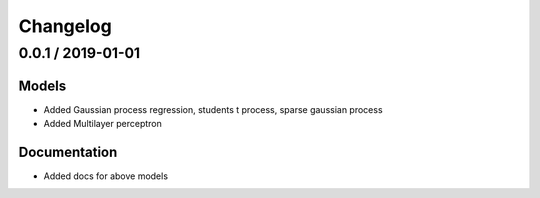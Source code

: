 Changelog
=========

0.0.1 / 2019-01-01
-------------------

Models
+++++++

-  Added Gaussian process regression, students t process, sparse gaussian process
-  Added Multilayer perceptron


Documentation
+++++++++++++

-  Added docs for above models